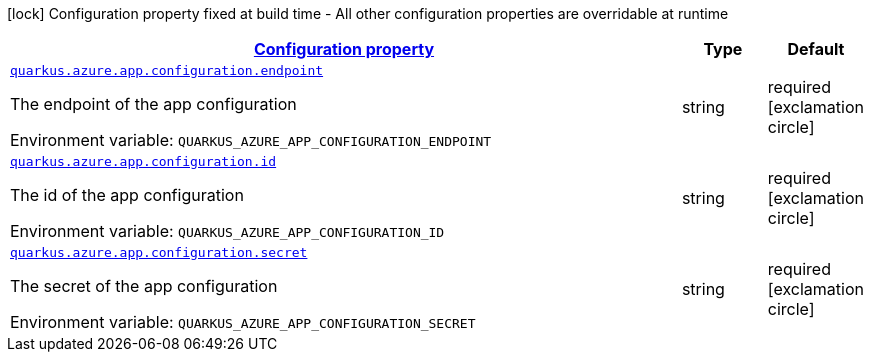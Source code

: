 
:summaryTableId: quarkus-azure-app-configuration
[.configuration-legend]
icon:lock[title=Fixed at build time] Configuration property fixed at build time - All other configuration properties are overridable at runtime
[.configuration-reference.searchable, cols="80,.^10,.^10"]
|===

h|[[quarkus-azure-app-configuration_configuration]]link:#quarkus-azure-app-configuration_configuration[Configuration property]

h|Type
h|Default

a| [[quarkus-azure-app-configuration_quarkus.azure.app.configuration.endpoint]]`link:#quarkus-azure-app-configuration_quarkus.azure.app.configuration.endpoint[quarkus.azure.app.configuration.endpoint]`

[.description]
--
The endpoint of the app configuration

ifdef::add-copy-button-to-env-var[]
Environment variable: env_var_with_copy_button:+++QUARKUS_AZURE_APP_CONFIGURATION_ENDPOINT+++[]
endif::add-copy-button-to-env-var[]
ifndef::add-copy-button-to-env-var[]
Environment variable: `+++QUARKUS_AZURE_APP_CONFIGURATION_ENDPOINT+++`
endif::add-copy-button-to-env-var[]
--|string 
|required icon:exclamation-circle[title=Configuration property is required]


a| [[quarkus-azure-app-configuration_quarkus.azure.app.configuration.id]]`link:#quarkus-azure-app-configuration_quarkus.azure.app.configuration.id[quarkus.azure.app.configuration.id]`

[.description]
--
The id of the app configuration

ifdef::add-copy-button-to-env-var[]
Environment variable: env_var_with_copy_button:+++QUARKUS_AZURE_APP_CONFIGURATION_ID+++[]
endif::add-copy-button-to-env-var[]
ifndef::add-copy-button-to-env-var[]
Environment variable: `+++QUARKUS_AZURE_APP_CONFIGURATION_ID+++`
endif::add-copy-button-to-env-var[]
--|string 
|required icon:exclamation-circle[title=Configuration property is required]


a| [[quarkus-azure-app-configuration_quarkus.azure.app.configuration.secret]]`link:#quarkus-azure-app-configuration_quarkus.azure.app.configuration.secret[quarkus.azure.app.configuration.secret]`

[.description]
--
The secret of the app configuration

ifdef::add-copy-button-to-env-var[]
Environment variable: env_var_with_copy_button:+++QUARKUS_AZURE_APP_CONFIGURATION_SECRET+++[]
endif::add-copy-button-to-env-var[]
ifndef::add-copy-button-to-env-var[]
Environment variable: `+++QUARKUS_AZURE_APP_CONFIGURATION_SECRET+++`
endif::add-copy-button-to-env-var[]
--|string 
|required icon:exclamation-circle[title=Configuration property is required]

|===